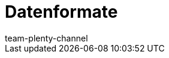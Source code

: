 = Datenformate
:keywords: Datenformate, dynamischer Export
:description: Erfahre, welche Datenformate dir für den dynamischen Export in plentymarkets zur Verfügung stehen.
:page-index: false
:id: XDEKNSD
:author: team-plenty-channel
